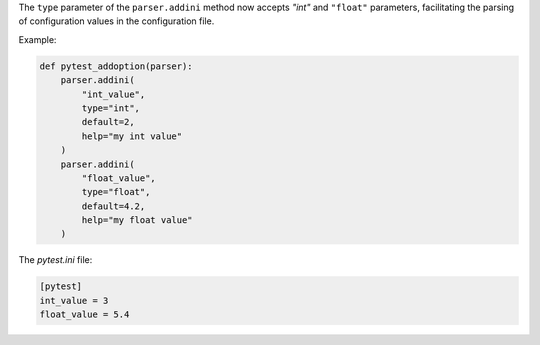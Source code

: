 The ``type`` parameter of the ``parser.addini`` method now accepts `"int"` and ``"float"`` parameters, facilitating the parsing of configuration values in the configuration file.

Example:

.. code-block:: python

  def pytest_addoption(parser):
      parser.addini(
          "int_value",
          type="int",
          default=2,
          help="my int value"
      )
      parser.addini(
          "float_value",
          type="float",
          default=4.2,
          help="my float value"
      )

The `pytest.ini` file:

.. code-block:: ini

  [pytest]
  int_value = 3
  float_value = 5.4
